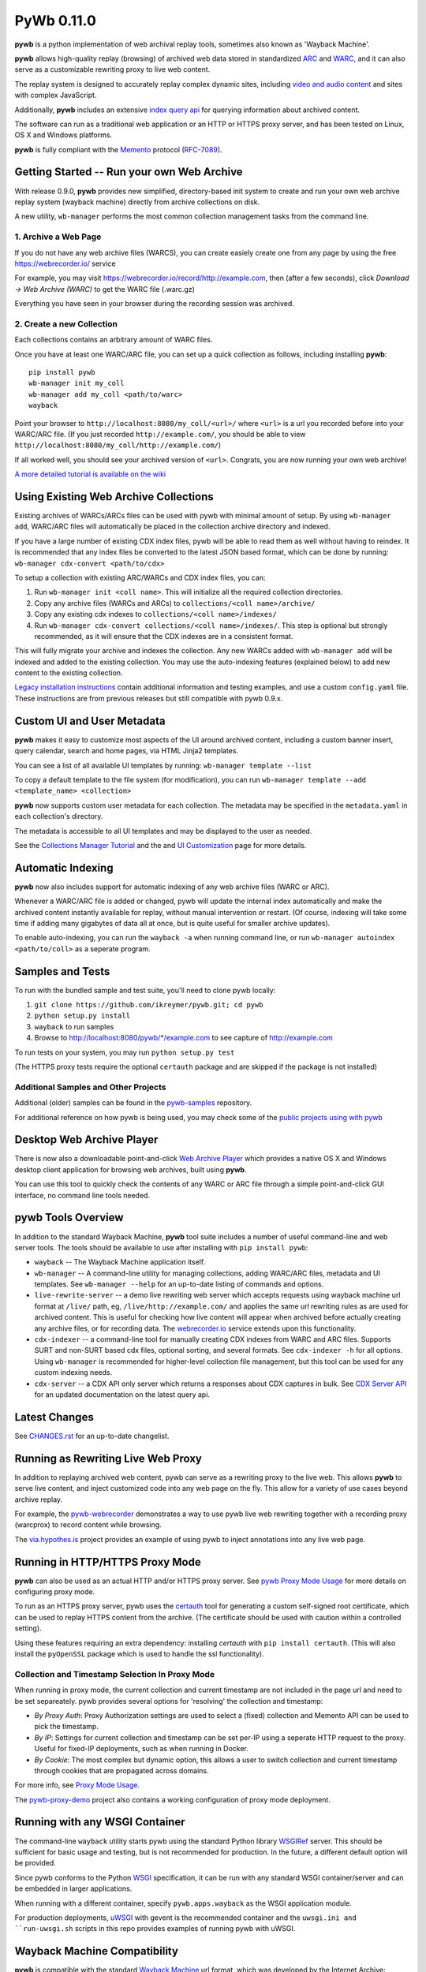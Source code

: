 PyWb 0.11.0
===========

.. image:: https://travis-ci.org/ikreymer/pywb.svg?branch=master
      :target: https://travis-ci.org/ikreymer/pywb
.. image:: https://coveralls.io/repos/ikreymer/pywb/badge.svg?branch=master
      :target: https://coveralls.io/r/ikreymer/pywb?branch=master

**pywb** is a python implementation of web archival replay tools, sometimes also known as 'Wayback Machine'.

**pywb** allows high-quality replay (browsing) of archived web data stored in standardized `ARC <http://en.wikipedia.org/wiki/ARC_(file_format)>`_ and `WARC <http://en.wikipedia.org/wiki/Web_ARChive>`_,
and it can also serve as a customizable rewriting proxy to live web content.

The replay system is designed to accurately replay complex dynamic sites, including `video and audio content <https://github.com/ikreymer/pywb/wiki/Video-Replay-and-Recording>`_ and sites
with complex JavaScript.

Additionally, **pywb** includes an extensive `index query api <https://github.com/ikreymer/pywb/wiki/CDX-Server-API>`_ for querying information about archived content.

The software can run as a traditional web application or an HTTP or HTTPS proxy server, and has been tested on Linux, OS X and Windows platforms.

**pywb** is fully compliant with the `Memento <http://mementoweb.org/>`_ protocol (`RFC-7089 <http://tools.ietf.org/html/rfc7089>`_).


Getting Started -- Run your own Web Archive
-------------------------------------------

With release 0.9.0, **pywb** provides new simplified, directory-based init system to create and
run your own web archive replay system (wayback machine) directly from archive collections on disk.

A new utility, ``wb-manager`` performs the most common collection management tasks from the command line.


1. Archive a Web Page
"""""""""""""""""""""

If you do not have any web archive files (WARCS), you can create easiely create one from any page by using the free
https://webrecorder.io/ service

For example, you may visit https://webrecorder.io/record/http://example.com, then (after a few seconds),
click *Download -> Web Archive (WARC)* to get the WARC file (.warc.gz)

Everything you have seen in your browser during the recording session was archived.


2. Create a new Collection
""""""""""""""""""""""""""

Each collections contains an arbitrary amount of WARC files.

Once you have at least one WARC/ARC file, you can set up a quick collection as follows, including installing
**pywb**:

::

      pip install pywb
      wb-manager init my_coll
      wb-manager add my_coll <path/to/warc>
      wayback


Point your browser to ``http://localhost:8080/my_coll/<url>/`` where ``<url>`` is a url you recorded before into your WARC/ARC file. (If you just recorded ``http://example.com/``, you should be able to view ``http://localhost:8080/my_coll/http://example.com/``)

If all worked well, you should see your archived version of ``<url>``. Congrats, you are now running your own web archive!


`A more detailed tutorial is available on the wiki <https://github.com/ikreymer/pywb/wiki/Auto-Configuration-and-Web-Archive-Collections-Manager>`_


Using Existing Web Archive Collections
--------------------------------------

Existing archives of WARCs/ARCs files can be used with pywb with minimal amount of setup. By using ``wb-manager add``,
WARC/ARC files will automatically be placed in the collection archive directory and indexed.

If you have a large number of existing CDX index files, pywb will be able to read them as well without having to reindex.
It is recommended that any index files be converted to the latest JSON based format, which can be done by running:
``wb-manager cdx-convert <path/to/cdx>``

To setup a collection with existing ARC/WARCs and CDX index files, you can:

1. Run ``wb-manager init <coll name>``. This will initialize all the required collection directories.
2. Copy any archive files (WARCs and ARCs) to ``collections/<coll name>/archive/``
3. Copy any existing cdx indexes to ``collections/<coll name>/indexes/``
4. Run ``wb-manager cdx-convert collections/<coll name>/indexes/``. This step is optional but strongly recommended, as it will
   ensure that the CDX indexes are in a consistent format.

This will fully migrate your archive and indexes the collection. Any new WARCs added with ``wb-manager add`` will be indexed and added to the existing collection.
You may use the auto-indexing features (explained below) to add new content to the existing collection.

`Legacy installation instructions <https://github.com/ikreymer/pywb/blob/master/INSTALL.rst>`_ contain additional
information and testing examples, and use a custom ``config.yaml`` file. These instructions are from previous releases but
still compatible with pywb 0.9.x.


Custom UI and User Metadata
---------------------------

**pywb** makes it easy to customize most aspects of the UI around archived content, including a custom banner insert, query calendar, search and home pages,
via HTML Jinja2 templates.

You can see a list of all available UI templates by running: ``wb-manager template --list``

To copy a default template to the file system (for modification), you can run ``wb-manager template --add <template_name> <collection>``

**pywb** now supports custom user metadata for each collection. The metadata may be specified in the ``metadata.yaml`` in each collection's directory.

The metadata is accessible to all UI templates and may be displayed to the user as needed.

See the `Collections Manager Tutorial <https://github.com/ikreymer/pywb/wiki/Auto-Configuration-and-Web-Archive-Collections-Manager>`_ and the
and `UI Customization <https://github.com/ikreymer/pywb/wiki/UI-Customization>`_ page for more details.


Automatic Indexing
------------------

**pywb** now also includes support for automatic indexing of any web archive files (WARC or ARC).

Whenever a WARC/ARC file is added or changed, pywb will update the internal index automatically and make the archived content
instantly available for replay, without manual intervention or restart. (Of course, indexing will take some time if adding
many gigabytes of data all at once, but is quite useful for smaller archive updates).

To enable auto-indexing, you can run the ``wayback -a`` when running command line, or run
``wb-manager autoindex <path/to/coll>`` as a seperate program.


Samples and Tests
-------------------------

To run with the bundled sample and test suite, you'll need to clone pywb locally:

1. ``git clone https://github.com/ikreymer/pywb.git; cd pywb``

2. ``python setup.py install``

3. ``wayback`` to run samples

4.  Browse to http://localhost:8080/pywb/\*/example.com to see capture of http://example.com

To run tests on your system, you may run ``python setup.py test``

(The HTTPS proxy tests require the optional ``certauth`` package and are skipped if the package is not installed)


Additional Samples and Other Projects
""""""""""""""""""""""""""""""""""""""

Additional (older) samples can be found in the `pywb-samples <https://github.com/ikreymer/pywb-samples>`_ repository.

For additional reference on how pywb is being used, you may check some of the `public projects using with pywb <https://github.com/ikreymer/pywb/wiki/Public-Projects-using-pywb>`_


Desktop Web Archive Player
--------------------------

There is now also a downloadable point-and-click `Web Archive Player <https://github.com/ikreymer/webarchiveplayer>`_ which provides
a native OS X and Windows desktop client application for browsing web archives, built using **pywb**.

You can use this tool to quickly check the contents of any WARC or ARC file through a simple point-and-click GUI interface, no command line tools needed.


pywb Tools Overview
-------------------

In addition to the standard Wayback Machine, **pywb** tool suite includes a
number of useful command-line and web server tools. The tools should be available to use after installing with
``pip install pywb``:


* ``wayback`` -- The Wayback Machine application itself.


*  ``wb-manager`` -- A command-line utility for managing collections, adding WARC/ARC files, metadata and UI templates.
   See ``wb-manager --help`` for an up-to-date listing of commands and options.


* ``live-rewrite-server`` -- a demo live rewriting web server which accepts requests using wayback machine url format at ``/live/`` path, eg, ``/live/http://example.com/`` and applies the same url rewriting rules as are used for archived content.
  This is useful for checking how live content will appear when archived before actually creating any archive files, or for recording data.
  The `webrecorder.io <https://webrecorder.io>`_ service extends upon this functionality.


* ``cdx-indexer`` -- a command-line tool for manually creating CDX indexes from WARC and ARC files. Supports SURT and
  non-SURT based cdx files, optional sorting, and several formats. See ``cdx-indexer -h`` for all options. Using ``wb-manager`` is recommended
  for higher-level collection file management, but this tool can be used for any custom indexing needs.


* ``cdx-server`` -- a CDX API only server which returns a responses about CDX captures in bulk. See `CDX Server API <https://github.com/ikreymer/pywb/wiki/CDX-Server-API>`_
  for an updated documentation on the latest query api.


Latest Changes
--------------

See `CHANGES.rst <https://github.com/ikreymer/pywb/blob/master/CHANGES.rst>`_ for an up-to-date changelist.


Running as Rewriting Live Web Proxy
-----------------------------------

In addition to replaying archived web content, pywb can serve as a rewriting proxy to the live web. This allows **pywb**
to serve live content, and inject customized code into any web page on the fly. This allow for a variety of use cases beyond archive replay.

For example, the `pywb-webrecorder <https://github.com/ikreymer/pywb-webrecorder>`_ demonstrates a way to use pywb live web rewriting
together with a recording proxy (warcprox) to record content while browsing.

The `via.hypothes.is <https://via.hypothes.is>`_ project provides an example of using pywb to inject annotations into any live web page.


Running in HTTP/HTTPS Proxy Mode
--------------------------------

**pywb** can also be used as an actual HTTP and/or HTTPS proxy server. See `pywb Proxy Mode Usage <https://github.com/ikreymer/pywb/wiki/Pywb-Proxy-Mode-Usage>`_ for more details
on configuring proxy mode.

To run as an HTTPS proxy server, pywb uses the `certauth <https://github.com/ikreymer/certauth>`_ tool for generating a custom self-signed root certificate, which can be used to replay HTTPS content from the archive. (The certificate should be used with caution within a controlled setting).

Using these features requiring an extra dependency: installing *certauth* with ``pip install certauth``. (This will also install the ``pyOpenSSL`` package which is used to handle the
ssl functionality).

Collection and Timestamp Selection In Proxy Mode
""""""""""""""""""""""""""""""""""""""""""""""""

When running in proxy mode, the current collection and current timestamp are not included in the page url and need to be set separeately. pywb provides several options for 'resolving' the collection and timestamp:

- *By Proxy Auth*: Proxy Authorization settings are used to select a (fixed) collection and Memento API can be used to pick the timestamp.
  
- *By IP*: Settings for current collection and timestamp can be set per-IP using a seperate HTTP request to the proxy. Useful for fixed-IP deployments, such as when running in Docker.
  
- *By Cookie*: The most complex but dynamic option, this allows a user to switch collection and current timestamp through cookies that are propagated across domains.
  
For more info, see `Proxy Mode Usage <https://github.com/ikreymer/pywb/wiki/Pywb-Proxy-Mode-Usage>`_.

The `pywb-proxy-demo <https://github.com/ikreymer/pywb-proxy-demo>`_ project also contains a working configuration of proxy mode deployment.


Running with any WSGI Container
-------------------------------

The command-line ``wayback`` utility starts pywb using the standard Python library `WSGIRef <https://docs.python.org/2/library/wsgiref.html>`_ server. This should be sufficient for basic usage and testing, but is not recommended for production. In the future, a different default option will be provided.

Since pywb conforms to the Python `WSGI <http://wsgi.readthedocs.org/en/latest/>`_ specification, it can be run with any standard WSGI container/server
and can be embedded in larger applications.

When running with a different container, specify ``pywb.apps.wayback`` as the WSGI application module.

For production deployments, `uWSGI <https://uwsgi-docs.readthedocs.org/en/latest/>`_ with gevent is the recommended container and the ``uwsgi.ini and ``run-uwsgi.sh`` 
scripts in this repo provides examples of running pywb with uWSGI.


Wayback Machine Compatibility
-----------------------------

**pywb** is compatible with the standard `Wayback Machine <http://en.wikipedia.org/wiki/Wayback_Machine>`_ url format, which was developed by the Internet Archive:

Replay: ``http://<host>/<collection>/<timestamp>/<original url>``

- ex: http://pywb.herokuapp.com/pywb/20140127171238/http://www.iana.org

- ex: http://web.archive.org/web/20150316213720/http://www.example.com/

Query Listing: ``http://<host>/<collection>/*/<original url>``

- ex: http://pywb.herokuapp.com/pywb/\*/http://iana.org/

- ex: http://web.archive.org/web/\*/http://www.example.com/


Additional Reference
--------------------

-  The `wiki <https://github.com/ikreymer/pywb/wiki>`_ will have
   additional technical documentation about various aspects of pywb

-  The sample ``config.yaml`` file, although not required, provides a listing of various advanced configuration options:
   `config.yaml <https://github.com/ikreymer/pywb/blob/master/config.yaml>`_


Contributions & Bug Reports
---------------------------

Users are encouraged to fork and contribute to this project to improve any and all aspects of web archival
replay and web proxy services.

Please take a look at list of current
`issues <https://github.com/ikreymer/pywb/issues?state=open>`_ and feel
free to open new ones.


